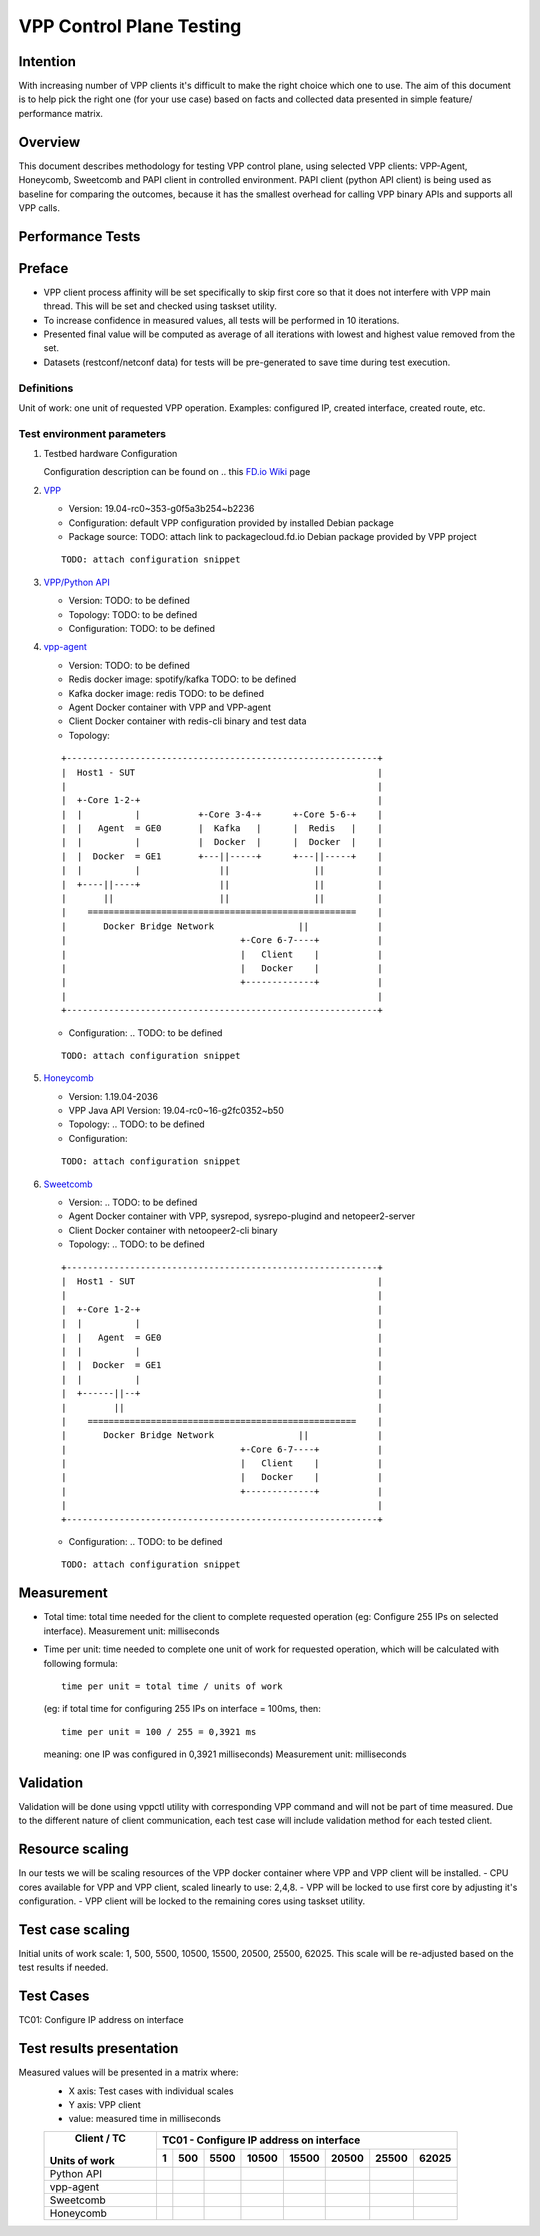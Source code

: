 =========================
VPP Control Plane Testing
=========================

---------
Intention
---------
With increasing number of VPP clients it's difficult to make the right choice
which one to use. The aim of this document is to help pick the right one (for
your use case) based on facts and collected data presented in simple feature/
performance matrix.

--------
Overview
--------
This document describes methodology for testing VPP control plane, using
selected VPP clients: VPP-Agent, Honeycomb, Sweetcomb and PAPI client in
controlled environment.
PAPI client (python API client) is being used as baseline for comparing the
outcomes, because it has the smallest overhead for calling VPP binary APIs and
supports all VPP calls.

-----------------
Performance Tests
-----------------

-------
Preface
-------
- VPP client process affinity will be set specifically to skip first core so
  that it does not interfere with VPP main thread. This will be set and
  checked using taskset utility.
- To increase confidence in measured values, all tests will be performed
  in 10 iterations.
- Presented final value will be computed as average of all iterations with
  lowest and highest value removed from the set.
- Datasets (restconf/netconf data) for tests will be pre-generated to save
  time during test execution.

Definitions
-----------
Unit of work: one unit of requested VPP operation.
Examples: configured IP, created interface, created route, etc.

Test environment parameters
---------------------------

1. Testbed hardware Configuration

   Configuration description can be found on .. this `FD.io Wiki`_ page

   .. _FD.io Wiki: https://wiki.fd.io/view/CSIT/CSIT_LF_testbed#FD.IO_CSIT_testbed_-_Server_HW_Configuration

2. `VPP`_

   .. _VPP: https://wiki.fd.io/view/VPP

   - Version:  19.04-rc0~353-g0f5a3b254~b2236
   - Configuration: default VPP configuration provided by installed Debian package
   - Package source: TODO: attach link to packagecloud.fd.io Debian package provided by VPP project

   ::

     TODO: attach configuration snippet

3. `VPP/Python API`_

   .. _VPP/Python API: https://wiki.fd.io/view/VPP/Python_API

   - Version: TODO: to be defined
   - Topology: TODO: to be defined
   - Configuration: TODO: to be defined

4. `vpp-agent`_

   .. _vpp-agent: https://ligato.io/vpp-agent/

   - Version: TODO: to be defined
   - Redis docker image: spotify/kafka TODO: to be defined
   - Kafka docker image: redis TODO: to be defined
   - Agent Docker container with VPP and VPP-agent
   - Client Docker container with redis-cli binary and test data
   - Topology:

   ::

      +-----------------------------------------------------------+
      |  Host1 - SUT                                              |
      |                                                           |
      |  +-Core 1-2-+                                             |
      |  |          |           +-Core 3-4-+      +-Core 5-6-+    |
      |  |   Agent  = GE0       |  Kafka   |      |  Redis   |    |
      |  |          |           |  Docker  |      |  Docker  |    |
      |  |  Docker  = GE1       +---||-----+      +---||-----+    |
      |  |          |               ||                ||          |
      |  +----||----+               ||                ||          |
      |       ||                    ||                ||          |
      |    ===================================================    |
      |       Docker Bridge Network                ||             |
      |                                 +-Core 6-7----+           |
      |                                 |   Client    |           |
      |                                 |   Docker    |           |
      |                                 +-------------+           |
      |                                                           |
      +-----------------------------------------------------------+

   - Configuration: .. TODO: to be defined

   ::

     TODO: attach configuration snippet


5. `Honeycomb`_

   .. _Honeycomb: https://wiki.fd.io/view/Honeycomb

   - Version: 1.19.04-2036
   - VPP Java API Version: 19.04-rc0~16-g2fc0352~b50
   - Topology: .. TODO: to be defined
   - Configuration:

   ::

     TODO: attach configuration snippet


6. `Sweetcomb`_

   .. _Sweetcomb: https://wiki.fd.io/view/Sweetcomb

   - Version: .. TODO: to be defined
   - Agent Docker container with VPP, sysrepod, sysrepo-plugind and netopeer2-server
   - Client Docker container with netoopeer2-cli binary
   - Topology: .. TODO: to be defined

   ::

      +-----------------------------------------------------------+
      |  Host1 - SUT                                              |
      |                                                           |
      |  +-Core 1-2-+                                             |
      |  |          |                                             |
      |  |   Agent  = GE0                                         |
      |  |          |                                             |
      |  |  Docker  = GE1                                         |
      |  |          |                                             |
      |  +------||--+                                             |
      |         ||                                                |
      |    ===================================================    |
      |       Docker Bridge Network                ||             |
      |                                 +-Core 6-7----+           |
      |                                 |   Client    |           |
      |                                 |   Docker    |           |
      |                                 +-------------+           |
      |                                                           |
      +-----------------------------------------------------------+

   - Configuration: .. TODO: to be defined

   ::

     TODO: attach configuration snippet


-----------
Measurement
-----------
- Total time: total time needed for the client to complete requested operation
  (eg: Configure 255 IPs on selected interface).
  Measurement unit: milliseconds
- Time per unit: time needed to complete one unit of work for requested
  operation, which will be calculated with following formula:

  ::

    time per unit = total time / units of work

  (eg: if total time for configuring 255 IPs on interface = 100ms, then:

  ::

    time per unit = 100 / 255 = 0,3921 ms

  meaning: one IP was configured in 0,3921 milliseconds)
  Measurement unit: milliseconds

----------
Validation
----------
Validation will be done using vppctl utility with corresponding VPP command
and will not be part of time measured. Due to the different nature of client
communication, each test case will include validation method for each tested
client.

----------------
Resource scaling
----------------
In our tests we will be scaling resources of the VPP docker container where
VPP and VPP client will be installed.
- CPU cores available for VPP and VPP client, scaled linearly to use: 2,4,8.
- VPP will be locked to use first core by adjusting it's configuration.
- VPP client will be locked to the remaining cores using taskset utility.

-----------------
Test case scaling
-----------------
Initial units of work scale: 1, 500, 5500, 10500, 15500, 20500, 25500, 62025.
This scale will be re-adjusted based on the test results if needed.

----------
Test Cases
----------
TC01: Configure IP address on interface

-------------------------
Test results presentation
-------------------------
Measured values will be presented in a matrix where:
  - X axis: Test cases with individual scales
  - Y axis: VPP client
  - value: measured time in milliseconds

  +---------------+-------------------------------------------------------+
  |  Client / TC  |        TC01 - Configure IP address on interface       |
  |               +------+------+------+------+------+------+------+------+
  | Units of work |     1|   500|  5500| 10500| 15500| 20500| 25500| 62025|
  +===============+======+======+======+======+======+======+======+======+
  |  Python API   |      |      |      |      |      |      |      |      |
  +---------------+------+------+------+------+------+------+------+------+
  |   vpp-agent   |      |      |      |      |      |      |      |      |
  +---------------+------+------+------+------+------+------+------+------+
  |   Sweetcomb   |      |      |      |      |      |      |      |      |
  +---------------+------+------+------+------+------+------+------+------+
  |   Honeycomb   |      |      |      |      |      |      |      |      |
  +---------------+------+------+------+------+------+------+------+------+


